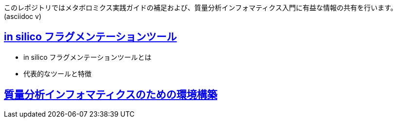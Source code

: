 このレポジトリではメタボロミクス実践ガイドの補足および、質量分析インフォマティクス入門に有益な情報の共有を行います。(asciidoc v)

== link:ch_insilico_frag.asciidoc[in silico フラグメンテーションツール]
- in silico フラグメンテーションツールとは
- 代表的なツールと特徴

== link:ch_env_for_msinfo.asciidoc[質量分析インフォマティクスのための環境構築]
